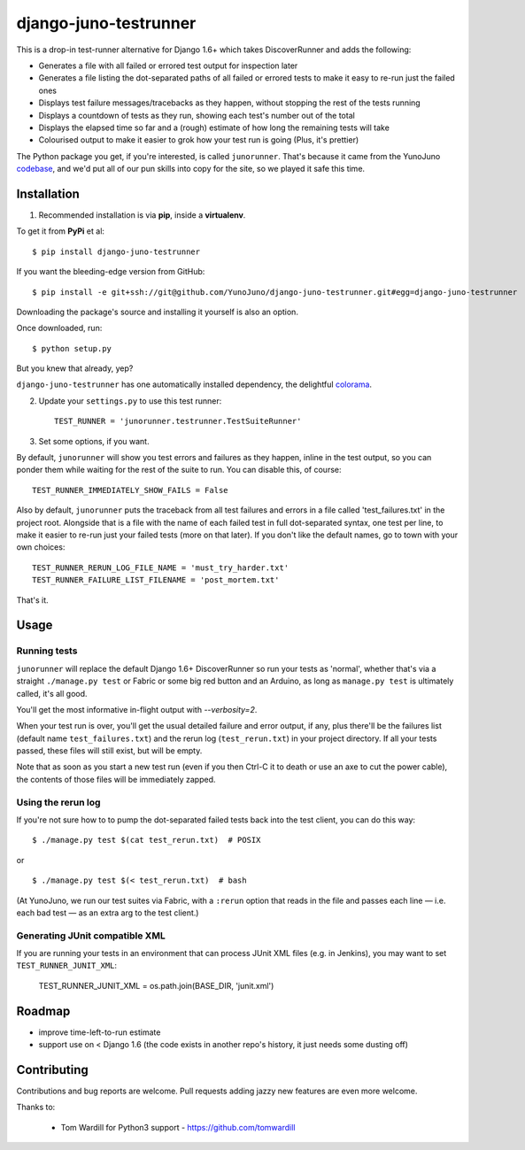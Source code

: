 django-juno-testrunner
======================

    .. image:: https://travis-ci.org/yunojuno/django-juno-testrunner.svg?branch=master
        :target: https://travis-ci.org/yunojuno/django-juno-testrunner

This is a drop-in test-runner alternative for Django 1.6+ which takes DiscoverRunner and adds the following:

- Generates a file with all failed or errored test output for inspection later
- Generates a file listing the dot-separated paths of all failed or errored tests to make it easy to re-run just the failed ones
- Displays test failure messages/tracebacks as they happen, without stopping the rest of the tests running
- Displays a countdown of tests as they run, showing each test's number out of the total
- Displays the elapsed time so far and a (rough) estimate of how long the remaining tests will take
- Colourised output to make it easier to grok how your test run is going (Plus, it's prettier)

The Python package you get, if you're interested, is called ``junorunner``. That's because it came from the YunoJuno `codebase <https://www.yunojuno.com/changelog/>`_, and we'd put all of our pun skills into copy for the site, so we played it safe this time.

Installation
------------

1. Recommended installation is via **pip**, inside a **virtualenv**.

To get it from **PyPi** et al::

    $ pip install django-juno-testrunner

If you want the bleeding-edge version from GitHub::

    $ pip install -e git+ssh://git@github.com/YunoJuno/django-juno-testrunner.git#egg=django-juno-testrunner

Downloading the package's source and installing it yourself is also an option.

Once downloaded, run::

    $ python setup.py

But you knew that already, yep?

``django-juno-testrunner`` has one automatically installed dependency, the delightful `colorama <https://pypi.python.org/pypi/colorama>`_.

2. Update your ``settings.py`` to use this test runner::

    TEST_RUNNER = 'junorunner.testrunner.TestSuiteRunner'

3. Set some options, if you want.

By default, ``junorunner`` will show you test errors and failures as they happen, inline in the test output, so you can ponder them while waiting for the rest of the suite to run. You can disable this, of course::

    TEST_RUNNER_IMMEDIATELY_SHOW_FAILS = False

Also by default, ``junorunner`` puts the traceback from all test failures and errors in a file called 'test_failures.txt' in the project root. Alongside that is a file with the name of each failed test in full dot-separated syntax, one test per line, to make it easier to re-run just your failed tests (more on that later). If you don't like the default names, go to town with your own choices::

    TEST_RUNNER_RERUN_LOG_FILE_NAME = 'must_try_harder.txt'
    TEST_RUNNER_FAILURE_LIST_FILENAME = 'post_mortem.txt'

That's it.

Usage
-----

Running tests
'''''''''''''

``junorunner`` will replace the default Django 1.6+ DiscoverRunner so run your tests as 'normal', whether that's via a straight ``./manage.py test`` or Fabric or some big red button and an Arduino, as long as ``manage.py test`` is ultimately called, it's all good.

You'll get the most informative in-flight output with `--verbosity=2`.

When your test run is over, you'll get the usual detailed failure and error output, if any, plus there'll be the failures list (default name ``test_failures.txt``) and the rerun log (``test_rerun.txt``) in your project directory. If all your tests passed, these files will still exist, but will be empty.

Note that as soon as you start a new test run (even if you then Ctrl-C it to death or use an axe to cut the power cable), the contents of those files will be immediately zapped.

Using the rerun log
'''''''''''''''''''

If you're not sure how to to pump the dot-separated failed tests back into the test client, you can do this way::

    $ ./manage.py test $(cat test_rerun.txt)  # POSIX

or ::

    $ ./manage.py test $(< test_rerun.txt)  # bash

(At YunoJuno, we run our test suites via Fabric, with a ``:rerun`` option that reads in the file and passes each line — i.e. each bad test — as an extra arg to the test client.)

Generating JUnit compatible XML
'''''''''''''''''''''''''''''''

If you are running your tests in an environment that can process JUnit XML files (e.g. in Jenkins), you may want to set ``TEST_RUNNER_JUNIT_XML``:

    TEST_RUNNER_JUNIT_XML = os.path.join(BASE_DIR, 'junit.xml')

Roadmap
-------

- improve time-left-to-run estimate
- support use on < Django 1.6 (the code exists in another repo's history, it just needs some dusting off)

Contributing
------------

Contributions and bug reports are welcome. Pull requests adding jazzy new features are even more welcome.

Thanks to:

    * Tom Wardill for Python3 support - https://github.com/tomwardill


